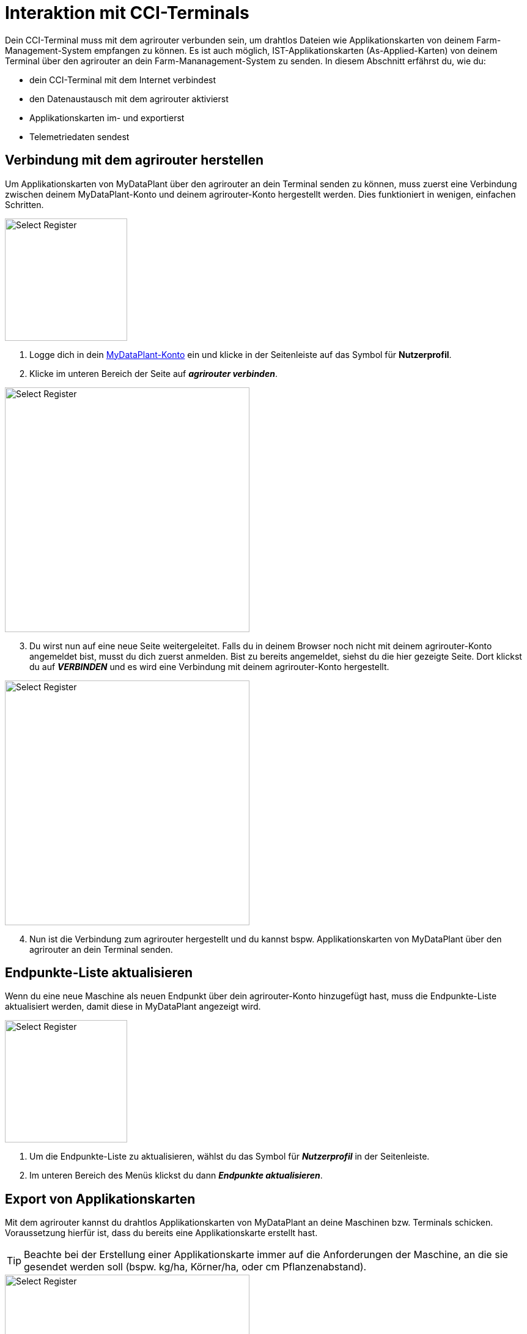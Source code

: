 [#cci-terminals]
= Interaktion mit CCI-Terminals

Dein CCI-Terminal muss mit dem agrirouter verbunden sein, um drahtlos Dateien wie Applikationskarten von deinem Farm-Management-System empfangen zu können. Es ist auch möglich, IST-Applikationskarten (As-Applied-Karten) von deinem Terminal über den agrirouter an dein Farm-Mananagement-System zu senden. In diesem Abschnitt erfährst du, wie du:

* dein CCI-Terminal mit dem Internet verbindest
* den Datenaustausch mit dem agrirouter aktivierst
* Applikationskarten im- und exportierst
* Telemetriedaten sendest

== Verbindung mit dem agrirouter herstellen

Um Applikationskarten von MyDataPlant über den agrirouter an dein Terminal senden zu können, muss zuerst eine Verbindung zwischen deinem MyDataPlant-Konto und deinem agrirouter-Konto hergestellt werden. Dies funktioniert in wenigen, einfachen Schritten.


[.float-group]
--
[.right]
image::interactive_agrirouter/mydataplant/mydataplant-connect-agrirouter-1-de-s.png[Select Register, 200]

. Logge dich in dein link:https://portal.mydataplant.com/#/fields[MyDataPlant-Konto, window="_blank"] ein und klicke in der Seitenleiste auf das Symbol für *Nutzerprofil*.
. Klicke im unteren Bereich der Seite auf *_agrirouter verbinden_*.
--

[.float-group]
--
[.left]
image::interactive_agrirouter/mydataplant/mydataplant-connect-agrirouter-2-de.png[Select Register, 400]

[start=3]
. Du wirst nun auf eine neue Seite weitergeleitet. Falls du in deinem Browser noch nicht mit deinem agrirouter-Konto angemeldet bist, musst du dich zuerst anmelden. Bist zu bereits angemeldet, siehst du die hier gezeigte Seite. Dort klickst du auf *_VERBINDEN_* und es wird eine Verbindung mit deinem agrirouter-Konto hergestellt. 
--

[.float-group]
--
[.right]
image::interactive_agrirouter/mydataplant/mydataplant-connect-agrirouter-3-de.png[Select Register, 400]

[start=4]
. Nun ist die Verbindung zum agrirouter hergestellt und du kannst bspw. Applikationskarten von MyDataPlant über den agrirouter an dein Terminal senden. 
--

== Endpunkte-Liste aktualisieren

Wenn du eine neue Maschine als neuen Endpunkt über dein agrirouter-Konto hinzugefügt hast, muss die Endpunkte-Liste aktualisiert werden, damit diese in MyDataPlant angezeigt wird. 

[.float-group]
--
[.right]
image::interactive_agrirouter/mydataplant/mydataplant-update-endpoints-de.png[Select Register, 200]

. Um die Endpunkte-Liste zu aktualisieren, wählst du das Symbol für *_Nutzerprofil_* in der Seitenleiste.
. Im unteren Bereich des Menüs klickst du dann *_Endpunkte aktualisieren_*.
--

[#export-maps]
== Export von Applikationskarten

Mit dem agrirouter kannst du drahtlos Applikationskarten von MyDataPlant an deine Maschinen bzw. Terminals schicken. Voraussetzung hierfür ist, dass du bereits eine Applikationskarte erstellt hast.

[TIP]
====
Beachte bei der Erstellung einer Applikationskarte immer auf die Anforderungen der Maschine, an die sie gesendet werden soll (bspw. kg/ha, Körner/ha, oder cm Pflanzenabstand).
====

[.float-group]
--
[.right]
image::interactive_agrirouter/mydataplant/mydataplant-export-maps-1-de.png[Select Register, 400]

. Erzeuge eine Applikationskarte und klicke auf der Seitenleiste auf das Symbol für *_Export-Manager_*.
. Wähle die Applikationskarte aus, die du exportieren möchtest.
. Klicke auf *_WEITER_*.
--

[.float-group]
--
[.left]
image::interactive_agrirouter/mydataplant/mydataplant-export-maps-2-de.png[Select Register, 400]

[start=4]
. Wähle unter *_Ziele auswählen_* den agrirouter aus.
. Unter *_Endpunkte auswählen_*, kannst du nun die Maschine oder das Terminal auswählen, an welche du die Applikationskarten exportieren möchtest.
. Klicke auf *_WEITER_*.
--

[IMPORTANT]
====
Sollte dein gewünschter Endpunkt nicht angezeigt werden, solltest du über Endpunkte aktualisieren die aktuellsten Informationen deines agrirouter-Kontos abrufen.
====

[.float-group]
--
[.right]
image::interactive_agrirouter/mydataplant/mydataplant-export-maps-3-de.png[Select Register, 400]

[start=7]
. In diesem Schritt kannst du die Informationen für deinen Auftrag noch einmal überprüfen. Achte darauf, dass deine Angaben zu den Anforderungen der Maschine passen, an welche du die Applikationskarte senden möchtest.
. Klicke auf *_EXPORTIEREN_*.
. Fertig.  Du solltest jetzt eine Meldung sehen, die dich auffordert, die Inbox deines Terminals zu überprüfen.
--

== Mehrere Applikationskarten an eine Maschine senden

In manchen Fällen kann es Sinn machen, mehrere Applikationskarten auf einmal an eine Maschine zu schicken. Bspw., wenn Saatgut und Düngemittel gleichzeitig ausgebracht werden sollen.

[.float-group]
--
[.right]
image::interactive_agrirouter/mydataplant/mydataplant-export-several-maps-de.png[Select Register, 400]

. Wähle in der linken Seitenleiste das Symbol für den *_Export-Manager_*.
. Wähle die Applikationskarten aus, die du exportieren möchtest.
. Verfahre weiter, wie bereits unter <<export-maps,Export von Applikationskarten>> beschrieben.
--

== agrirouter Kontrollzentrum aufrufen

Um neue Endpunkte, wie beispielsweise ein Terminal, hinzuzufügen, sollte das agrirouter Kontrollzentrum geöffnet werden. Im Folgenden erfährst du, wie das agrirouter Kontrollzentrum über MyDataPlant aufrufen kannst.

[.float-group]
--
[.right]
image::interactive_agrirouter/mydataplant/mydataplant-agrirouter-login-de.png[Select Register, 400]

. Wähle auf der linken Seitenleiste das Symbol für *_Nutzerprofil_*.
. Klicke auf das Symbol rechts neben dem Schriftzug *_agrirouter_*.
. Nun erscheint das Anmeldefenster des agrirouter Kontrollzentrums. Gib deine E-Mail und dein Passwort ein und klicke auf *_anmelden_*.
--